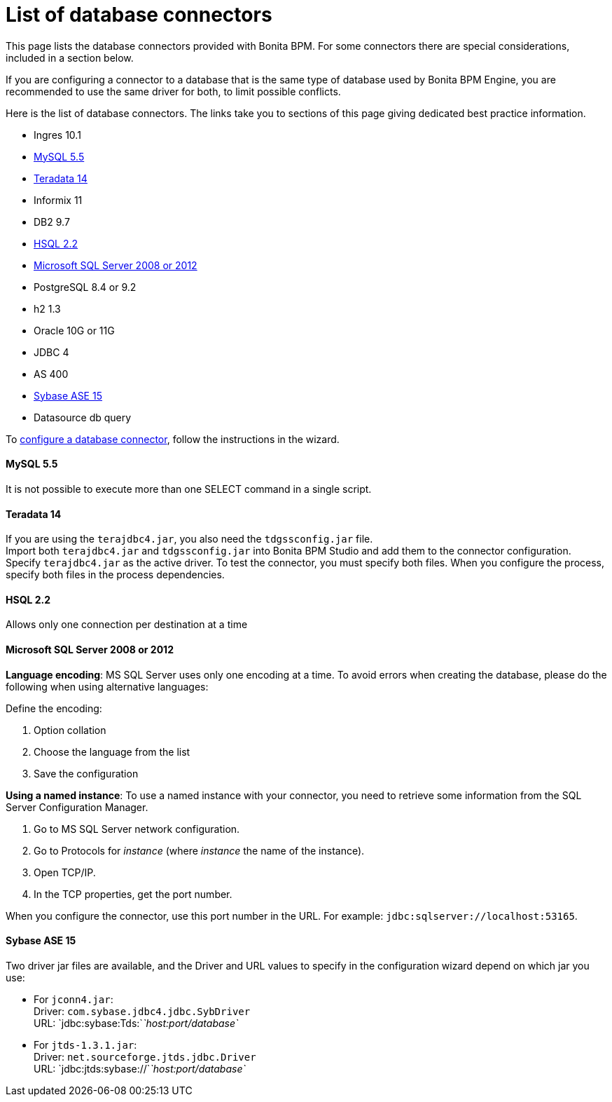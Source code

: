 = List of database connectors
:description: This page lists the database connectors provided with Bonita BPM. For some connectors there are special considerations, included in a section below.

This page lists the database connectors provided with Bonita BPM. For some connectors there are special considerations, included in a section below.

If you are configuring a connector to a database that is the same type of database used by Bonita BPM Engine, you are recommended to use the same driver for both, to limit possible conflicts.

Here is the list of database connectors. The links take you to sections of this page giving dedicated best practice information.

* Ingres 10.1
* <<mysql,MySQL 5.5>>
* <<teradata,Teradata 14>>
* Informix 11
* DB2 9.7
* <<hsql,HSQL 2.2>>
* <<mssql,Microsoft SQL Server 2008 or 2012>>
* PostgreSQL 8.4 or 9.2
* h2 1.3
* Oracle 10G or 11G
* JDBC 4
* AS 400
* <<sysbase,Sybase ASE 15>>
* Datasource db query

To xref:database-connector-configuration.adoc[configure a database connector], follow the instructions in the wizard.

[#mysql]

[discrete]
==== MySQL 5.5

It is not possible to execute more than one SELECT command in a single script.

[#teradata]

[discrete]
==== Teradata 14

If you are using the `terajdbc4.jar`, you also need the `tdgssconfig.jar` file. +
Import both `terajdbc4.jar` and `tdgssconfig.jar` into Bonita BPM Studio and add them to the connector configuration. +
Specify `terajdbc4.jar` as the active driver. To test the connector, you must specify both files. When you configure the process, specify both files in the process dependencies.

[#hsql]

[discrete]
==== HSQL 2.2

Allows only one connection per destination at a time

[#mssql]

[discrete]
==== Microsoft SQL Server 2008 or 2012

*Language encoding*: MS SQL Server uses only one encoding at a time. To avoid errors when creating the database, please do the following when using alternative languages:

Define the encoding:

. Option collation
. Choose the language from the list
. Save the configuration

*Using a named instance*: To use a named instance with your connector, you need to retrieve some information from the SQL Server Configuration Manager.

. Go to MS SQL Server network configuration.
. Go to Protocols for _instance_ (where _instance_ the name of the instance).
. Open TCP/IP.
. In the TCP properties, get the port number.

When you configure the connector, use this port number in the URL. For example: `jdbc:sqlserver://localhost:53165`.

[#sysbase]

[discrete]
==== Sybase ASE 15

Two driver jar files are available, and the Driver and URL values to specify in the configuration wizard depend on which jar you use:

* For `jconn4.jar`: +
Driver: `com.sybase.jdbc4.jdbc.SybDriver` +
URL: `jdbc:sybase:Tds:`_`host:port/database`_
* For `jtds-1.3.1.jar`: +
Driver: `net.sourceforge.jtds.jdbc.Driver` +
URL: `jdbc:jtds:sybase://`_`host:port/database`_
